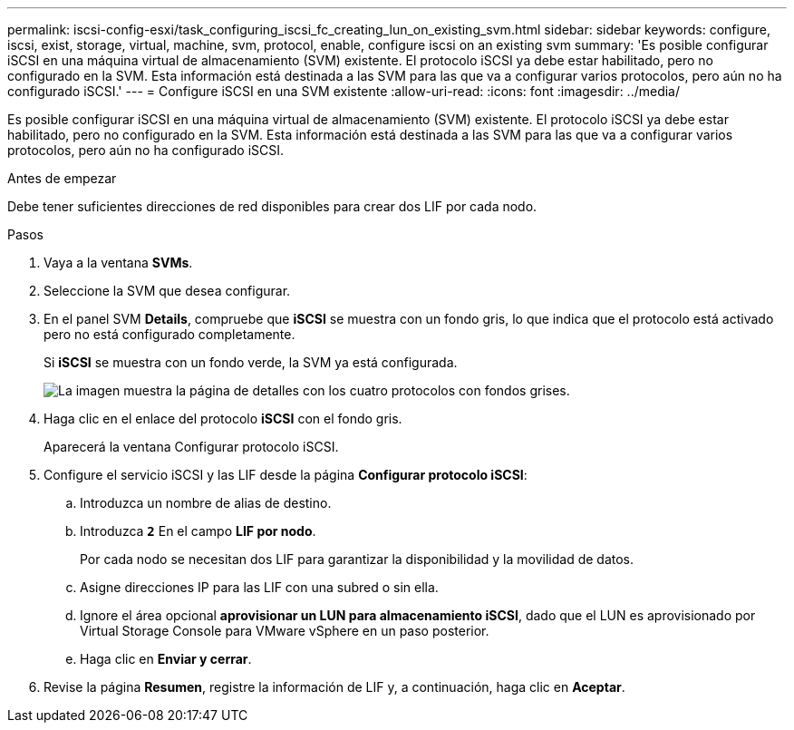 ---
permalink: iscsi-config-esxi/task_configuring_iscsi_fc_creating_lun_on_existing_svm.html 
sidebar: sidebar 
keywords: configure, iscsi, exist, storage, virtual, machine, svm, protocol, enable, configure iscsi on an existing svm 
summary: 'Es posible configurar iSCSI en una máquina virtual de almacenamiento (SVM) existente. El protocolo iSCSI ya debe estar habilitado, pero no configurado en la SVM. Esta información está destinada a las SVM para las que va a configurar varios protocolos, pero aún no ha configurado iSCSI.' 
---
= Configure iSCSI en una SVM existente
:allow-uri-read: 
:icons: font
:imagesdir: ../media/


[role="lead"]
Es posible configurar iSCSI en una máquina virtual de almacenamiento (SVM) existente. El protocolo iSCSI ya debe estar habilitado, pero no configurado en la SVM. Esta información está destinada a las SVM para las que va a configurar varios protocolos, pero aún no ha configurado iSCSI.

.Antes de empezar
Debe tener suficientes direcciones de red disponibles para crear dos LIF por cada nodo.

.Pasos
. Vaya a la ventana *SVMs*.
. Seleccione la SVM que desea configurar.
. En el panel SVM **Details**, compruebe que *iSCSI* se muestra con un fondo gris, lo que indica que el protocolo está activado pero no está configurado completamente.
+
Si *iSCSI* se muestra con un fondo verde, la SVM ya está configurada.

+
image::../media/existing_svm_protocols_iscsi_esxi.gif[La imagen muestra la página de detalles con los cuatro protocolos con fondos grises.]

. Haga clic en el enlace del protocolo *iSCSI* con el fondo gris.
+
Aparecerá la ventana Configurar protocolo iSCSI.

. Configure el servicio iSCSI y las LIF desde la página *Configurar protocolo iSCSI*:
+
.. Introduzca un nombre de alias de destino.
.. Introduzca `*2*` En el campo *LIF por nodo*.
+
Por cada nodo se necesitan dos LIF para garantizar la disponibilidad y la movilidad de datos.

.. Asigne direcciones IP para las LIF con una subred o sin ella.
.. Ignore el área opcional *aprovisionar un LUN para almacenamiento iSCSI*, dado que el LUN es aprovisionado por Virtual Storage Console para VMware vSphere en un paso posterior.
.. Haga clic en *Enviar y cerrar*.


. Revise la página *Resumen*, registre la información de LIF y, a continuación, haga clic en *Aceptar*.

